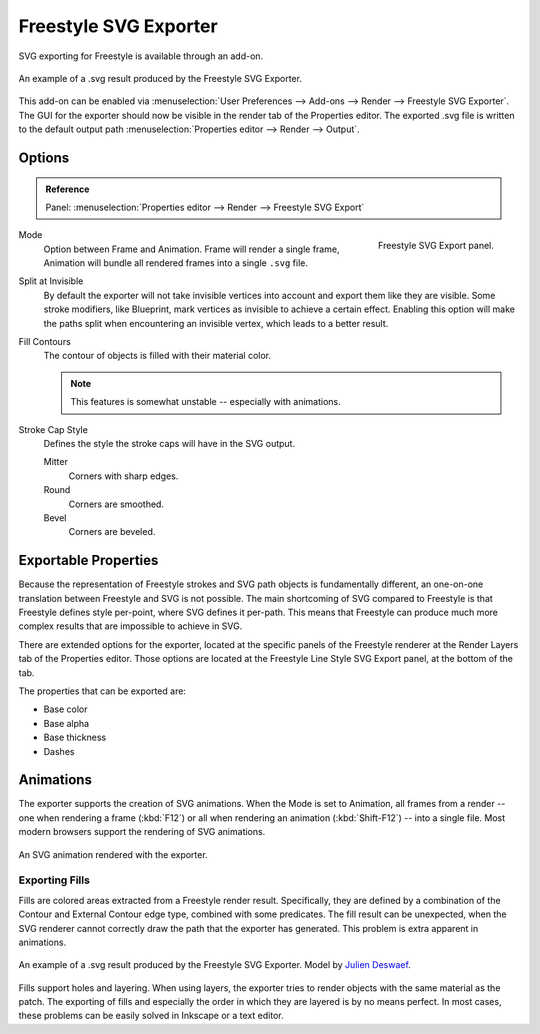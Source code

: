 .. Move to wiki (TODO)?

**********************
Freestyle SVG Exporter
**********************

SVG exporting for Freestyle is available through an add-on.

.. figure:: /images/render_freestyle_svg-export_suzanne.svg
   :align: center

   An example of a .svg result produced by the Freestyle SVG Exporter.


This add-on can be enabled via :menuselection:`User Preferences --> Add-ons --> Render --> Freestyle SVG Exporter`.
The GUI for the exporter should now be visible in the render tab of the Properties editor.
The exported .svg file is written to the default output path :menuselection:`Properties editor --> Render --> Output`.


Options
=======

.. admonition:: Reference
   :class: refbox

   | Panel:    :menuselection:`Properties editor --> Render --> Freestyle SVG Export`

.. figure:: /images/render_freestyle_svg-export-panel.png
   :align: right

   Freestyle SVG Export panel.

Mode
   Option between Frame and Animation. Frame will render a single frame,
   Animation will bundle all rendered frames into a single ``.svg`` file.
Split at Invisible
   By default the exporter will not take invisible vertices into account and export them like they are visible.
   Some stroke modifiers, like Blueprint, mark vertices as invisible to achieve a certain effect. Enabling this
   option will make the paths split when encountering an invisible vertex, which leads to a better result.
Fill Contours
   The contour of objects is filled with their material color.

   .. note::

      This features is somewhat unstable -- especially with animations.

Stroke Cap Style
   Defines the style the stroke caps will have in the SVG output.

   Mitter
      Corners with sharp edges.
   Round
      Corners are smoothed.
   Bevel
      Corners are beveled.


Exportable Properties
=====================

Because the representation of Freestyle strokes and SVG path objects is fundamentally different, an one-on-one
translation between Freestyle and SVG is not possible. The main shortcoming of SVG compared to Freestyle is that
Freestyle defines style per-point, where SVG defines it per-path. This means that Freestyle can produce much more
complex results that are impossible to achieve in SVG.

There are extended options for the exporter, located at the specific panels of the Freestyle renderer at the 
Render Layers tab of the Properties editor. Those options are located at the Freestyle Line Style SVG 
Export panel, at the bottom of the tab. 

The properties that can be exported are:

- Base color
- Base alpha
- Base thickness
- Dashes


Animations
==========

The exporter supports the creation of SVG animations. When the Mode is set to Animation, all frames from a render --
one when rendering a frame (:kbd:`F12`) or all when rendering an animation (:kbd:`Shift-F12`) -- into a single file.
Most modern browsers support the rendering of SVG animations.

.. figure:: /images/render_freestyle_svg-export_cube.svg
   :align: center

   An SVG animation rendered with the exporter.


Exporting Fills
---------------

Fills are colored areas extracted from a Freestyle render result. Specifically, they are defined by a combination of
the Contour and External Contour edge type, combined with some predicates. The fill result can be unexpected,
when the SVG renderer cannot correctly draw the path that the exporter has generated.
This problem is extra apparent in animations.

.. figure:: /images/render_freestyle_svg-export_pallet.svg
   :align: center

   An example of a .svg result produced by the Freestyle SVG Exporter.
   Model by `Julien Deswaef <https://github.com/xuv>`__.

Fills support holes and layering. When using layers, the exporter tries to render objects with the same material as
the patch. The exporting of fills and especially the order in which they are layered is by no means perfect.
In most cases, these problems can be easily solved in Inkscape or a text editor.
